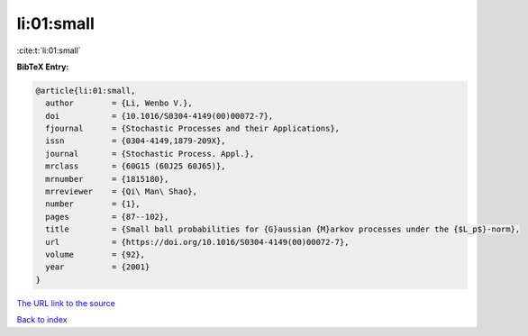 li:01:small
===========

:cite:t:`li:01:small`

**BibTeX Entry:**

.. code-block:: bibtex

   @article{li:01:small,
     author        = {Li, Wenbo V.},
     doi           = {10.1016/S0304-4149(00)00072-7},
     fjournal      = {Stochastic Processes and their Applications},
     issn          = {0304-4149,1879-209X},
     journal       = {Stochastic Process. Appl.},
     mrclass       = {60G15 (60J25 60J65)},
     mrnumber      = {1815180},
     mrreviewer    = {Qi\ Man\ Shao},
     number        = {1},
     pages         = {87--102},
     title         = {Small ball probabilities for {G}aussian {M}arkov processes under the {$L_p$}-norm},
     url           = {https://doi.org/10.1016/S0304-4149(00)00072-7},
     volume        = {92},
     year          = {2001}
   }

`The URL link to the source <https://doi.org/10.1016/S0304-4149(00)00072-7>`__


`Back to index <../By-Cite-Keys.html>`__
